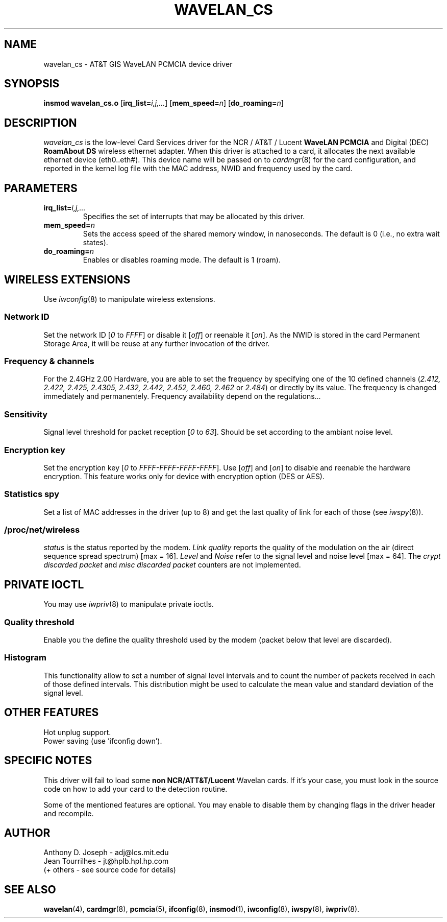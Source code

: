 .\" Copyright (c) 1995 Anthony D. Joseph <adj@lcs.mit.edu>
.\" Revisited by Jean II - HPLB - 96
.\" wavelan_cs.c.4
.\"
.TH WAVELAN_CS 4 "4/16/95" "MIT Lab. for Comp. Sci."
.\"
.\" NAME part
.\"
.SH NAME
wavelan_cs \- AT&T GIS WaveLAN PCMCIA device driver
.\"
.\" SYNOPSIS part
.\"
.SH SYNOPSIS
.B insmod wavelan_cs.o
.RB [ irq_list=\c
.IR i,j,... ]
.RB [ mem_speed=\c
.IR n ]
.RB [ do_roaming=\c
.IR n ]
.\"
.\" DESCRIPTION part
.\"
.SH DESCRIPTION
.I wavelan_cs
is the low-level Card Services driver for the NCR / AT&T / Lucent
.B WaveLAN PCMCIA
and Digital (DEC)
.B RoamAbout DS
wireless ethernet adapter.  When this driver is attached to a card, it
allocates the next available ethernet device (eth0..eth#).  This
device name will be passed on to
.IR cardmgr (8)
for the card configuration, and reported in the kernel log file with
the MAC address, NWID and frequency used by the card.
.\"
.\" PARAMETER part
.\"
.SH PARAMETERS
.TP
.BI irq_list= i,j,...
Specifies the set of interrupts that may be allocated by this driver.
.TP
.BI mem_speed= n
Sets the access speed of the shared memory window, in nanoseconds.
The default is 0 (i.e., no extra wait states).
.TP
.BI do_roaming= n
Enables or disables roaming mode.  The default is 1 (roam).
.\"
.\" WIRELESS part
.\"
.SH WIRELESS EXTENSIONS
Use
.IR iwconfig (8)
to manipulate wireless extensions.
.\"	NWID sub part
.SS Network ID
Set the network ID 
.RI [ 0
to
.IR FFFF ]
or disable it
.RI [ off ]
or reenable it
.RI [ on ].
As the NWID is stored in the card Permanent Storage Area, it will be
reuse at any further invocation of the driver.
.\"	Frequency sub part
.SS Frequency & channels
For the 2.4GHz 2.00 Hardware, you are able to set the frequency by
specifying one of the 10 defined channels
.RI ( 2.412,
.I 2.422, 2.425, 2.4305, 2.432, 2.442, 2.452, 2.460, 2.462
or
.IR 2.484 )
or directly by its value. The frequency is changed immediately and
permanentely. Frequency availability depend on the regulations...
.\"	Sensitivity sub part
.SS Sensitivity
Signal level threshold for packet reception
.RI [ 0
to
.IR 63 ].
Should be set according to the ambiant noise level.
.\"	Encryption key sub part
.SS Encryption key
Set the encryption key
.RI [ 0
to
.IR FFFF-FFFF-FFFF-FFFF ].
Use
.RI [ off ]
and
.RI [ on ]
to disable and reenable the hardware encryption. This feature works
only for device with encryption option (DES or AES).
.\"	Spy sub part
.SS Statistics spy
Set a list of MAC addresses in the driver (up to 8) and get the last
quality of link for each of those (see
.IR iwspy (8)).
.\"	/proc/net/wireless part
.SS /proc/net/wireless
.I status
is the status reported by the modem.
.I Link quality
reports the quality of the modulation on the air (direct sequence
spread spectrum) [max = 16].
.I Level
and
.I Noise
refer to the signal level and noise level [max = 64].
The
.I crypt discarded packet
and
.I misc discarded packet
counters are not implemented.
.\"
.\" IOCTL part
.\"
.SH PRIVATE IOCTL
You may use
.IR iwpriv (8)
to manipulate private ioctls.
.\"	threshold part
.SS Quality threshold
Enable you the define the quality threshold used by the modem (packet
below that level are discarded).
.\"	Histogram part
.SS Histogram
This functionality allow to set a number of signal level intervals and
to count the number of packets received in each of those defined
intervals. This distribution might be used to calculate the mean value
and standard deviation of the signal level.
.\"
.\" OTHER part
.\"
.SH OTHER FEATURES
Hot unplug support.
.br
Power saving (use 'ifconfig down').
.\"
.\" SPECIFIC part
.\"
.SH SPECIFIC NOTES
This driver will fail to load some
.B non NCR/ATT&T/Lucent
Wavelan cards. If it's your case, you must look in the source code on
how to add your card to the detection routine.
.PP
Some of the mentioned features are optional. You may enable to disable
them by changing flags in the driver header and recompile.
.\"
.\" AUTHOR part
.\"
.SH AUTHOR
Anthony D. Joseph \- adj@lcs.mit.edu
.br
Jean Tourrilhes \- jt@hplb.hpl.hp.com
.br
(+ others - see source code for details)
.\"
.\" SEE ALSO part
.\"
.SH SEE ALSO
.BR wavelan (4),
.BR cardmgr (8),
.BR pcmcia (5),
.BR ifconfig (8),
.BR insmod (1),
.BR iwconfig (8),
.BR iwspy (8),
.BR iwpriv (8).
